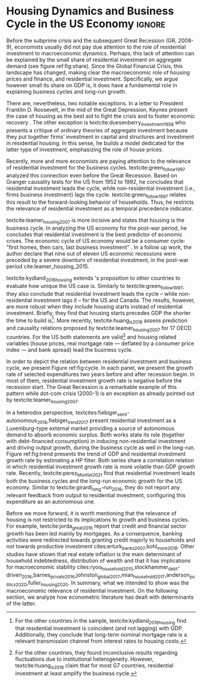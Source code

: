 * Residuals :noexport:

To do so, they estimate a Structural Vector Autoregressive (SVEC) model with wavelets transformation for the US and G7 countries.
They find residential investment is not only a monetary policy transmission channel, but it also has temporally distinct effects on business cycle.
In the short-run, housing is more predictive while house prices have a bigger influence in the long-run[fn::
	More precisely, textcite:huang_is_2018 also conclude that residential investment prediction increases with its share on GDP.
	].
These distinct temporal influence of housing occurs due to the large wealth effect in the long-run while credit and collateral effects are more relevant in the short-run.
#+begin_quote
    ``[...] Housing is by far the best aid to recovery because of the large and continuing scale
of potential demand; because of the wide geographical distribution of this demand; and
because the sources of its finance are largely independent of the stock exchanges. I should
advise putting most of your eggs in this basket, caring about this more than about anything,
and making absolutely sure that they are being hatched without delay. In this country we
partly depended for many years on direct subsidies. There are few more proper objects for
such than working-class houses. If a direct subsidy is required to get a move on (we gave
our subsidies through the local authorities), it should be given without delay or hesitation.''
\cite[p.~436]{keynes_collected_1978}
#+end_quote

As the above excerpt suggests, the relevance of housing is not restricted to the Great Recession nor the USA case.

We also report an indirect relation between housing and aggregate demand.
Real estate constitutes a significant portion of household wealth so houses serves as collateral to borrowing cite:teixeira_uma_2011.
As a consequence of US institutional arrangement, households --- especially the poorest ones --- could increase their indebtedness as houses prices went up (see Figure ref:FigDividaPreco) as a way to ``make'' capital gains without
selling their homes during house bubble of the 2000s cite:teixeira_crescimento_2015.
Therefore, real estate inflation and durable goods consumption are connected and has relevant consequences for business cycle.
textcites:zezza_u.s._2008,barba_rising_2009, for example, report that credit-financed consumption was one of the main drivers of economic growth before the Great Recession.


In this paper, we argue that this relation between households indebtedness and real estate inflation has other relevant implications.
The first one is the increasing gap between assets and liabilities in the course of the Great Recession.
This dynamic is due both to the housing prices burst (post-2005) and to the insensitivity of households' financial commitments.
In other words, real estate (assets) has a market value while debt (liabilities) has a contractual one, thus, households net worth decreases onset of the subprime crisis.
Therefore, the second implication is the sharp reduction in the net worth of the poorest households in absolute and relative terms (see Figure ref:FigDistPassivos).

#+begin_export latex
\begin{figure}[H]
	\centering
	\caption{Household indebtedness and house prices dynamics (jan/2000=100)}
	\label{FigDividaPreco}
	\includegraphics[width=\textwidth]{./figs/Divida_PrecoImoveis.png}
	\caption*{\textbf{Source:} U.S. Bureau of Economic Analysis, Authors' Elaboration}
\end{figure}

\begin{figure}[H]
	\centering
	\caption{Liabilities evolution by wealth percentile (1989/07=1)}
	\label{FigDistPassivos}
	\includegraphics[width=.8\textwidth]{./figs/Distribuicao_Passivos.png}
	\caption*{\textbf{Source:} \textcite{us_census_bureau_characteristics_2017}, Authors' Elaboration}
\end{figure}
#+end_export


* Configs :noexport:
bibliography:ref.bib
#+PROPERTY: header-args:python :results output drawer :session empirical :exports none :tangle ./Stylized_Facts.py :eval never-export :python /usr/bin/python3

** Packages
#+begin_src python
from datetime import datetime as dt

t1 = dt.now()

import pandas as pd
import numpy as np
import matplotlib.pyplot as plt
import seaborn as sns
import statsmodels.api as sm
plt.rc('axes', titlesize=22)     # fontsize of the axes title
plt.rcParams.update({"font.size": 15})
import pandas_datareader.data as web

from scipy.interpolate import make_interp_spline, BSpline  # Smooth plot

sns.set(style="whitegrid")
sns.set_context("paper")
#+end_src

#+RESULTS:
:results:
:end:


** Functions and variables

#+begin_src python
plt.rc('legend', fontsize=14)    # legend fontsize
def crise_subprime(axes, alpha=0.4):
    axes.axvspan(
        xmin="2007-12-01",
        xmax="2009-06-01",
        color="gray",
        label="subprime crisis",
        zorder=0,
        alpha=alpha,
    )


def crises(axes, color="lightgray", alpha=0.4):
    axes.axvspan(
        xmin="1953-07", xmax="1954-04", color=color, alpha=alpha, label="Recession"
    )
    axes.axvspan(xmin="1957-08", xmax="1958-05", color=color, alpha=alpha, label="")
    axes.axvspan(xmin="1960-05", xmax="1961-02", color=color, alpha=alpha, label="")
    axes.axvspan(xmin="1969-12", xmax="1970-11", color=color, alpha=alpha, label="")
    axes.axvspan(xmin="1973-11", xmax="1975-03", color=color, alpha=alpha, label="")
    axes.axvspan(xmin="1980-01", xmax="1980-07", color=color, alpha=alpha, label="")
    axes.axvspan(xmin="1981-07", xmax="1982-01", color=color, alpha=alpha, label="")
    axes.axvspan(xmin="1990-07", xmax="1991-03", color=color, alpha=alpha, label="")
    axes.axvspan(xmin="2001-03", xmax="2001-11", color=color, alpha=alpha, label="")


start = dt(1949, 1, 1)
end = dt(2019, 1, 1)
recessions = web.get_data_fred("USRECM", start, end)
recessions.columns = ["Recessions"]
recessions["xmin"] = False
recessions["xmax"] = False
for i in range(len(recessions["Recessions"]) - 1):
    recessions.iscopy = True
    if (
        recessions["Recessions"].iloc[i] == 0
        and recessions["Recessions"].iloc[i + 1] == 1
    ):
        recessions["xmin"].iloc[i + 1] = True
    elif (
        recessions["Recessions"].iloc[i] == 1
        and recessions["Recessions"].iloc[i + 1] == 0
    ):
        recessions["xmax"].iloc[i + 1] = True


def recessions_bars(ax):
    import matplotlib.pyplot as plt

    xmin = recessions[recessions["xmin"] == True]["xmin"]
    xmax = recessions[recessions["xmax"] == True]["xmax"]

    for i in range(len(xmax)):
        ax.axvspan(xmin=xmin.index[i], xmax=xmax.index[i], alpha=0.3, color="k")


def default_plot():
    plt.xlabel("")
    sns.set_context("talk")
    plt.rcParams["axes.edgecolor"] = "#333F4B"
    plt.rcParams["axes.linewidth"] = 0.8
    plt.rcParams["xtick.color"] = "#333F4B"
    plt.rcParams["ytick.color"] = "#333F4B"
    ax.grid(False)
    ax.spines["top"].set_color("none")
    ax.spines["right"].set_color("none")
    ax.spines["left"].set_smart_bounds(True)
    ax.spines["bottom"].set_smart_bounds(True)
    sns.despine()


def salvar_grafico(file_name, extension="png", pasta="./figs/"):
    fig.savefig(
        pasta + file_name + "." + extension,
        dpi=600,
        bbox_inches="tight",
        format=extension,
        pad_inches=0.2,
        transparent=False,
    )
#+end_src

#+RESULTS:
:results:
/home/gpetrini/.local/lib/python3.8/site-packages/pandas/core/indexing.py:670: SettingWithCopyWarning:
A value is trying to be set on a copy of a slice from a DataFrame

See the caveats in the documentation: https://pandas.pydata.org/pandas-docs/stable/user_guide/indexing.html#returning-a-view-versus-a-copy
  iloc._setitem_with_indexer(indexer, value)
:end:

** Endividamento das famílias e preço dos imóveis


#+begin_src python :results graphics file :file ./figs/Divida_PrecoImoveis.png
start = dt(1947, 1, 1)
end = dt(2015, 1, 1)

df = web.DataReader(
    [
        "CMDEBT",  # debt securities and loans; liability, Level
        "CSUSHPINSA",  # S&P/Case-Shiller U.S. National Home Price Index
    ],
    "fred",
    start,
    end,
)

df.columns = [
    "Household debt",
    "House prices",
]

for i in df.columns:
    df[i] = (df[i] / df[i]["2000-01-01"]) * 100

df.index.name = ""
df = df.resample("QS").mean().dropna()

fig, ax = plt.subplots(figsize=(19.2, 10.8))

df.iloc[df.index >= "1970-01", :].plot(
    ax=ax,
    color=("darkred", "darkblue"),
    linewidth=2.5,
)

crise_subprime(ax)
crises(ax)
ax.legend()
ax.tick_params(axis="both", which="major", labelsize=15)
ax.set_title("Jan/2000 = 100", fontsize=22)
plt.close()
salvar_grafico(file_name="Divida_PrecoImoveis")
#+end_src

#+RESULTS:
[[file:./figs/Divida_PrecoImoveis.png]]

** Household credit

#+begin_src python :results graphics file :file ./figs/FIDCIA.png
start = dt(1945, 1, 1)
end = dt(2015, 1, 1)

df = web.DataReader(
    [
        'BOGZ1FL154104015Q', # home mortgages and consumer credit; liability, Level
        'HHMSDODNS', # home mortgages; liability, Level
    ],
    'fred',
    start,
    end
)

df.columns = [
    'Household credit',
    'Mortgages'
]

df.index.name = ''
df = df.pct_change(4).dropna()


fig, ax = plt.subplots(figsize=(19.2, 10.8))

df.iloc[df.index>='1978-01',:].plot(
    ax=ax,
    linewidth=2.5,
    color=('darkred', 'darkblue')
)

crise_subprime(ax)
crises(ax)
ax.axvline(
    x="1991-12-19",
    label='FDICIA',
    color='black',
    ls='-',
    linewidth=1.75
)
ax.axvline(
    x="1989-02-06",
    label='FIRREA',
    color='black',
    ls='--',
    linewidth=1.75
)

ax.legend(fontsize=14)

ax.text(
    s = "Fed. Deposit Insurance \nCorp. Improvement Act \n(FDICIA)",
    y = 0.17,
    x="1992-06-01",
    fontsize=12,
       )

ax.text(
    s = "Fin. Instit. Reform, Recovery, \nand Enactment Act (FIRREA)",
    y = 0.,
    x="1988-08-01",
    fontsize=12,
    horizontalalignment='right'
       )

ax.tick_params(axis="both", which="major", labelsize=15)

sns.despine()
plt.close()
salvar_grafico(file_name="FDICIA")
#+end_src

** Volatilidade e participação

#+begin_src python :results graphics file :file ./figs/subplots.png
start = dt(1947, 1, 1)
end = dt(2015, 1, 1)

df = web.DataReader(
    [
        "PRFI",  # Domestic business
        "PNFI",  # Households and institutions
        "GDP",  # Gross Domestic Product
    ],
    "fred",
    start,
    end,
)

df.columns = ["Residential", "Non-Residential", "GDP"]
df.index.name = ""
df = df.pct_change(4).dropna()
df = df.dropna()

df["Great Recession"] = [
    "Pre Crisis" if i < dt(2009, 1, 1) else "Post Crisis" for i in df.index
]
df["Great Recession"] = df["Great Recession"].astype("category")
df = pd.melt(
    df, value_vars=["Residential", "Non-Residential", "GDP"], id_vars="Great Recession"
)


share = web.get_data_fred(
    ["GDP", "EXPGS", "GCE", "PRFI", "HCCSDODNS", "PRFI", "PCEC", "IMPGS"],  #'TOTALSL',
    start,
    end,
)

share.columns = [
    "GDP",
    "Exports",
    "Gov. expenditures",
    "Residential investment",
    "Consumer credit",
    "Non-residential investment",
    "Consumption",
    "Importações",
]

Z = ["Exports", "Gov. expenditures", "Residential investment", "Consumer credit"]

share["Autonomos"] = share[Z].sum(axis=1)

share = share.resample("QS").mean()
share = share["1979":]
share.index.name = ""

fig, ax = plt.subplots(1, 2, figsize=(19.2, 10.8))

sns.violinplot(
    x="variable",
    y="value",
    # hue="Great Recession",
    palette="Greens",
    ax=ax[0],
    lw=2,
    data=df,
    split=True,
    scale="area",
)


ax[0].axhline(y=0, ls="--", color="black", zorder=0)
ax[0].set_xlabel("")
ax[0].set_ylabel("Growth rate", fontsize=15)
ax[0].set_title("A - Selected growth rate\ndistribution (1947-2019)", fontsize=22)
ax[0].tick_params(axis="both", which="major", labelsize=15)

share[Z].apply(lambda x: x / share["GDP"]).plot(
    kind="area",
    stacked=True,
    ax=ax[1],
    legend=False,
    color=(
        "black",
        "grey",
        "darkred",
        "lightgrey",
    ),
)

share[Z].apply(lambda x: x / share["GDP"]).plot(
    kind="line", stacked=True, ax=ax[1], legend=False, color="black", label=None
)

handles, labels = ax[1].get_legend_handles_labels()
ax[1].legend(
    handles[:3:-1],
    labels[:3:-1],
    #             loc='center left', bbox_to_anchor=(1, 0.5)
)
ax[1].set_ylim(0, 1)
ax[1].set_xlabel("")
ax[1].set_title(
    "B - Autonomous expenditures\nshare on GDP (US, 1979-2019)", fontsize=22
)
ax[1].tick_params(axis="both", which="major", labelsize=15)

sns.despine()
plt.tight_layout()
plt.close()
plt.subplots_adjust(wspace=0.2)
salvar_grafico(file_name="Volatility_share")
#+end_src

#+RESULTS:
[[file:./figs/subplots.png]]

** Passivos por percentil de riqueza

#+begin_src python  :results graphics file :file ./figs/Distribuicao_Passivos.png
def concentracao_df(df):
    colunas = ['Top 1%', 'Top 10%', 'Top 50-90%', 'Bottom 50%']
    df.columns = colunas
    df = df/100
    df.index.name = ''
    df = df/df.iloc[0,:]
    return df

start = dt(1947, 1, 1)
end = dt(2015, 1, 1)
url = 'https://fred.stlouisfed.org/release/tables?rid=453&eid=813804#snid=813936'

passivos = web.DataReader(
    [
        'WFRBST01127', # Share of Total Liabilities Held by the Top 1% (99th to 100th Wealth Percentiles)
        'WFRBSN09154', # Share of Total Liabilities Held by the 90th to 99th Wealth Percentiles
        'WFRBSN40181', # Share of Total Liabilities Held by the 50th to 90th Wealth Percentiles
        'WFRBSB50208', # Share of Total Liabilities Held by the Bottom 50% (1st to 50th Wealth Percentiles)
    ],
    'fred',
    start,
    end
)
passivos = concentracao_df(passivos)

emprestimo = web.DataReader(
    [
        'WFRBST01128', # Share of Loans (Liabilities) Held by the Top 1% (99th to 100th Wealth Percentiles)
        'WFRBSN09155', # Share of Loans (Liabilities) Held by the 90th to 99th Wealth Percentiles
        'WFRBSN40182', # Share of Loans (Liabilities) Held by the 50th to 90th Wealth Percentiles
        'WFRBSB50209', # Share of Loans (Liabilities) Held by the Bottom 50% (1st to 50th Wealth Percentiles)
    ],
    'fred',
    start,
    end
)
emprestimo = concentracao_df(emprestimo)

Mortgages = web.DataReader(
    [
        'WFRBST01129', # Share of Home mortgages Held by the Top 1% (99th to 100th Wealth Percentiles)
        'WFRBSN09156', # Share of Home mortgages Held by the 90th to 99th Wealth Percentiles
        'WFRBSN40183', # Share of Home mortgages Held by the 50th to 90th Wealth Percentiles
        'WFRBSB50210', # Share of Home mortgages Held by the Bottom 50% (1st to 50th Wealth Percentiles)
    ],
    'fred',
    start,
    end
)
Mortgages = concentracao_df(Mortgages)

patrimonio_liq = web.DataReader(
    [
        'WFRBST01134', # Share of Total Net Worth Held by the Top 1% (99th to 100th Wealth Percentiles)
        'WFRBSN09161', # Share of Total Net Worth Held by the 90th to 99th Wealth Percentiles
        'WFRBSN40188', # Share of Total Net Worth Held by the 50th to 90th Wealth Percentiles
        'WFRBSB50215', # Share of Total Net Worth Held by the Bottom 50% (1st to 50th Wealth Percentiles)
    ],
    'fred',
    start,
    end
)
patrimonio_liq = concentracao_df(patrimonio_liq)

fig, ax = plt.subplots(2, 2, figsize=(19.2, 10.80), sharey=True)

passivos.plot(title='A - Total Liabilities', ax=ax[0,0], legend=False, lw=3)
emprestimo.plot(title='B - Loans', ax=ax[0,1], legend=False, lw=3)
Mortgages.plot(title='C - Mortgages', ax=ax[1,0], legend=False, lw=3)
patrimonio_liq.plot(title='D - Net Worth', ax=ax[1,1], legend=False, lw=3)

crise_subprime(axes=ax[0,1])
crises(axes=ax[0,1])
ax[0,1].legend(loc='center left', bbox_to_anchor=(1.1, 0.), fontsize=18)

crise_subprime(axes=ax[0,0])
crise_subprime(axes=ax[1,0])
crise_subprime(axes=ax[1,1])
crises(axes=ax[0,0])
crises(axes=ax[1,0])
crises(axes=ax[1,1])

ax[0,0].set_title('A - Total Liabilities', fontsize=18)
ax[0,1].set_title('B - Loans', fontsize=18)
ax[1,0].set_title('C - Mortgages', fontsize=18)
ax[1,1].set_title('D - Net Worth', fontsize=18)

ax[0,0].tick_params(axis="both", which="major", labelsize=15)
ax[0,1].tick_params(axis="both", which="major", labelsize=15)
ax[1,0].tick_params(axis="both", which="major", labelsize=15)
ax[1,1].tick_params(axis="both", which="major", labelsize=15)

sns.despine()
plt.tight_layout()
plt.close()
salvar_grafico(file_name="Distribuicao_Passivos")
#+end_src
*** Hipotecas e imóveis
#+begin_src python  :results graphics file :file ./figs/Houses_Mortgages.png
def concentracao_df(df):
    colunas = ["Top 1%", "Top 10%", "Top 50-90%", "Bottom 50%"]
    df.columns = colunas
    df = df / 100
    df.index.name = ""
    df = df / df.iloc[0, :]
    return df


start = dt(1947, 1, 1)
end = dt(2019, 1, 1)
url = "https://fred.stlouisfed.org/release/tables?rid=453&eid=813804#snid=813936"

houses = web.DataReader(
    [
        "WFRBST01110",  # Share of Real Estate Held by the Top 1% (99th to 100th Wealth Percentiles)
        "WFRBSN09137",  # Share of Real Estate Held by the 90th to 99th Wealth Percentiles
        "WFRBSN40164",  # Share of Real Estate Held by the 50th to 90th Wealth Percentiles
        "WFRBSB50191",  # Share of Real Estate Held by the Bottom 50% (1st to 50th Wealth Percentiles)
    ],
    "fred",
    start,
    end,
)
houses = concentracao_df(houses)

Mortgages = web.DataReader(
    [
        "WFRBST01129",  # Share of Home mortgages Held by the Top 1% (99th to 100th Wealth Percentiles)
        "WFRBSN09156",  # Share of Home mortgages Held by the 90th to 99th Wealth Percentiles
        "WFRBSN40183",  # Share of Home mortgages Held by the 50th to 90th Wealth Percentiles
        "WFRBSB50210",  # Share of Home mortgages Held by the Bottom 50% (1st to 50th Wealth Percentiles)
    ],
    "fred",
    start,
    end,
)
Mortgages = concentracao_df(Mortgages)


fig, ax = plt.subplots(1, 2, figsize=(19.2, 10.80), sharey=True)

houses.plot(title="A - Houses", ax=ax[0], legend=False, lw=3)
Mortgages.plot(title="B - Mortgages", ax=ax[1], legend=False, lw=3)

crise_subprime(axes=ax[0])
crise_subprime(axes=ax[1])
crises(axes=ax[0])
crises(axes=ax[1])
ax[1].legend(loc="center left", bbox_to_anchor=(1.1, 0.5), fontsize=18)

crise_subprime(axes=ax[0])
crise_subprime(axes=ax[1])
crises(axes=ax[0])
crises(axes=ax[1])

ax[0].set_title("A - Houses", fontsize=18)
ax[1].set_title("B - Mortgages", fontsize=18)

ax[0].tick_params(axis="both", which="major", labelsize=15)
ax[1].tick_params(axis="both", which="major", labelsize=15)

sns.despine()
plt.tight_layout()
plt.close()
salvar_grafico(file_name="Houses_Mortgages")
#+end_src

#+RESULTS:
[[file:./figs/Houses_Mortgages.png]]

** Crisis centered plot
*** Begin
#+begin_src R :session *centered* :results graphics file :file ./figs/Centered_Begin_pct1.png :eval never-export :exports none
library(tidyverse)
library(purrr)
library(fredr)
library(lubridate)

begin <- c('1953-07-01', '1957-08-01', '1960-04-01', '1969-12-01', '1973-11-01', '1980-01-01', '1981-07-01', '1990-07-01', '2001-03-01', '2007-12-01')
end <- c('1954-06-01', '1958-05-01', '1961-03-01', '1970-12-01', '1975-04-01', '1980-08-01', '1982-12-01', '1991-04-01', '2001-12-01', '2009-07-01')


df <-  map_dfr(
  c("GDP", "PRFI", "PNFI", "HCCSDODNS", "USRECM"),
  fredr,
  units = "pc1", # pct from 1 year ago
  frequency = 'q'
) %>%
  select(date, series_id, value) %>%
  pivot_wider(names_from = series_id, values_from= value) %>%
  mutate(
    recessions = as.logical(USRECM),
    `Residential Investment` = PRFI,
    `Non Residential Investment` = PNFI,
    `Durable Goods` = HCCSDODNS
  ) %>%
  select(date, recessions, GDP, `Residential Investment`, `Non Residential Investment`, `Durable Goods`) %>%
  mutate(crise = case_when(
           (date >= ymd(begin[1]) %m+% years(-2) & date <= ymd(begin[1]) %m+% years(2)) ~ begin[1] %>% substr(1,7),
           (date >= ymd(begin[2]) %m+% years(-2) & date <= ymd(begin[2]) %m+% years(2)) ~ begin[2] %>% substr(1,7),
           (date >= ymd(begin[3]) %m+% years(-2) & date <= ymd(begin[3]) %m+% years(2)) ~ begin[3] %>% substr(1,7),
           (date >= ymd(begin[4]) %m+% years(-2) & date <= ymd(begin[4]) %m+% years(2)) ~ begin[4] %>% substr(1,7),
           (date >= ymd(begin[5]) %m+% years(-2) & date <= ymd(begin[5]) %m+% years(2)) ~ begin[5] %>% substr(1,7),
           (date >= ymd(begin[6]) %m+% years(-2) & date <= ymd(begin[7]) %m+% years(2)) ~ paste(begin[6] %>% substr(1,7), "and", begin[7] %>% substr(1,7)),
           ## (date >= ymd(begin[7]) %m+% years(-2) & date <= ymd(begin[7]) %m+% years(2)) ~ begin[7],
           (date >= ymd(begin[8]) %m+% years(-2) & date <= ymd(begin[8]) %m+% years(2)) ~ begin[8] %>% substr(1,7),
           (date >= ymd(begin[9]) %m+% years(-2) & date <= ymd(begin[9]) %m+% years(2)) ~ begin[9] %>% substr(1,7),
           (date >= ymd(begin[10]) %m+% years(-2) & date <= ymd(begin[10]) %m+% years(2)) ~ begin[10] %>% substr(1,7)
         )) %>%
  ## mutate(crise = substr(crise, 1,7)) %>%
  mutate(crise = crise %>% as.character() %>% as.factor()) %>%
  pivot_longer(cols = -c(date, crise, recessions), names_to="Series", values_to = "value") %>%
  ## mutate(Series = as.factor(Series)) %>%
  filter(date>=ymd('1979-01-01') & date <=ymd('2011-01-01')) %>%
  drop_na(crise)

ggplot(df, aes(x=date, y=value, colour=Series, linetype=Series)) +
  geom_line() +
  scale_x_date(breaks = "year", minor_breaks = "6 months", date_labels="%y' %b") +
  ## ggsci::scale_color_futurama() +
  facet_wrap(~crise, scale="free_x", drop=TRUE) +
  geom_hline(yintercept=0, color='black', size=0.25) +
  xlab("") + ylab("Percent change from 1 year ago") +
  theme_bw() +
  scale_color_manual(name = "Series",
                     values = c('black', 'black', 'grey', 'black'),
                     labels = c("Durable Goods", "GDP", "Non Residential Investment", "Residential Investment")) +
  scale_linetype_manual(name = "Series", 
                        values = c("solid", "dashed", "solid", "dotted"),
                        labels = c("Durable Goods", "GDP", "Non Residential Investment", "Residential Investment")) ->fig

for(i in begin){
  if(ymd(i) >= ymd('1980-01-01')){
    fig + geom_vline(xintercept = as.numeric(ymd(i)), linetype="solid",
                color = "black", size=.25) -> fig
  }
}

ggsave(
  "./figs/Centered_Begin_pct1.png",
  width = 10, height = 8, dpi = 150, units = "in", device = "png"
)
#+end_src

#+RESULTS:
[[file:./figs/Centered_Begin_pct1.png]]









*** End
#+begin_src R :session *centered* :results graphics file :file ./figs/Centered_End_pct1.png :eval never-export :exports none

end <- c('1954-06-01', '1958-05-01', '1961-03-01', '1970-12-01', '1975-04-01', '1980-08-01', '1982-12-01', '1991-04-01', '2001-12-01', '2009-07-01')

df <-  map_dfr(
  c("GDP", "PRFI", "PNFI", "HCCSDODNS", "USRECM"),
  fredr,
  units = "pc1", # pct from 1 year ago
  frequency = 'q'
) %>%
  select(date, series_id, value) %>%
  pivot_wider(names_from = series_id, values_from= value) %>%
  mutate(
    recessions = as.logical(USRECM),
    Residential_Investment = PRFI,
    NonResidential_Investment = PNFI,
    DurableGoods = HCCSDODNS
  ) %>%
  select(date, recessions, GDP, Residential_Investment, NonResidential_Investment, DurableGoods) %>%
  mutate(crise = case_when(
           (date >= ymd(end[1]) %m+% years(-1) & date <= ymd(end[1]) %m+% years(1)) ~ end[1],
           (date >= ymd(end[2]) %m+% years(-1) & date <= ymd(end[2]) %m+% years(1)) ~ end[2],
           (date >= ymd(end[3]) %m+% years(-1) & date <= ymd(end[3]) %m+% years(1)) ~ end[3],
           (date >= ymd(end[4]) %m+% years(-1) & date <= ymd(end[4]) %m+% years(1)) ~ end[4],
           (date >= ymd(end[5]) %m+% years(-1) & date <= ymd(end[5]) %m+% years(1)) ~ end[5],
           (date >= ymd(end[6]) %m+% years(-1) & date <= ymd(end[6]) %m+% years(1)) ~ end[6],
           (date >= ymd(end[7]) %m+% years(-1) & date <= ymd(end[7]) %m+% years(1)) ~ end[7],
           (date >= ymd(end[8]) %m+% years(-1) & date <= ymd(end[8]) %m+% years(1)) ~ end[8],
           (date >= ymd(end[9]) %m+% years(-1) & date <= ymd(end[9]) %m+% years(1)) ~ end[9],
           (date >= ymd(end[10]) %m+% years(-1) & date <= ymd(end[10]) %m+% years(1)) ~ end[10]
         )) %>%
  mutate(crise = paste0(month(crise),"/",year(crise))) %>%
  mutate(crise = crise %>% as.character() %>% as.factor()) %>%
  pivot_longer(cols = -c(date, crise, recessions), names_to="Series", values_to = "value") %>%
  ## mutate(Series = as.factor(Series)) %>%
  filter(date>=ymd('1981-01-01') & date <=ymd('2011-01-01')) %>%
  drop_na(crise) %>% drop_na()

ggplot(df, aes(x=date, y=value, colour=Series)) +
  geom_line() +
  scale_x_date(breaks = "year", minor_breaks = "6 months", date_labels="%y' %b") +
  ggsci::scale_color_futurama() +
  facet_wrap(~crise, scale="free_x", drop=TRUE) +
  geom_hline(yintercept=0, color='black', size=0.25) +
  xlab("") + ylab("Percent change from 1 year") +
  theme_bw() ->fig

  

for(i in end){
  if(ymd(i) >= ymd('1980-01-01')){
    fig + geom_vline(xintercept = as.numeric(ymd(i)), linetype="dashed",
                color = "black", size=.5) -> fig
  }
}
ggsave(
  "./figs/Centered_End_pct1.png",
  width = 10, height = 8, dpi = 150, units = "in", device = "png"
)
#+end_src

#+RESULTS:
[[file:./figs/Centered_End_pct1.png]]

** Ciclo e tendência

#+BEGIN_SRC python
import pandas as pd
import matplotlib.pyplot as plt
import seaborn as sns
import pandas_datareader.data as web
from datetime import datetime as dt
import statsmodels.api as sm

start = dt(1979, 1, 1)
end = dt(2020, 12, 31)

df = web.DataReader(["GDPC1", "PRFI"], "fred", start, end)

df.columns = [
    "GDP",
    "Residential Investment",
]
df.index.name = ""
df = df.pct_change().dropna()

cycle, trend = sm.tsa.filters.hpfilter(df["GDP"], 1600)
_cycle, _trend = sm.tsa.filters.hpfilter(df["Residential Investment"], 1600)

df = pd.concat([trend, _trend], axis=1)
df.columns = [
    "GDP",
    "Residential Investment",
]

fig, ax = plt.subplots(1, 1, figsize=(8, 5))

df.plot(ax=ax, color=("black", "darkgrey"))
crise_subprime(ax)
crises(ax)

ax.tick_params(axis="both", which="major", labelsize=15)
ax.legend(fontsize=14)
sns.despine()
plt.xlabel("")
salvar_grafico(file_name="Trend")
plt.close()
#+END_SRC

#+RESULTS:
:results:
:end:

* Residuals :noexport:

#+begin_comment
It is worth mentioning the novelty of \textcite{green_follow_1997} and \textcite{leamer_housing_2007} --- revisited in \textcite{leamer_housing_2015} and by \textcite{fiebiger_trend_2017} --- when shedding light on the relevance of residential investment even before of the Great Recession. CITAÇÃO KEYNES DO PROJETO + DUESEMBERRY



Traditionally, economists do not pay attention to the role of residential investment to macroeconomic dynamics.
There are, nevertheless, two notable exceptions.
In a letter to President Franklin D. Roosevelt, in the mid of the Great Depression, Keynes present the case of housing as the best aid to fight the crisis and to foster economic recovery \cite[p.~436]{keynes_collected_1978}.
The other exception is textcite:duesenberry_investment_1958 who presents a critique of ordinary theories of aggregate investment because they put together firms’ investment in capital and structures and investment in residential housing.
In this sense, he builds a model dedicated for the latter type of investment, emphasizing the role of house prices.

Perhaps, the small share of residential investment on aggregate demand may explain this lack of attention (see figure ref:fig:share).
The subprime crisis and the Great Recession of the US economy had changed the landscape, making clear the macroeconomic role of
housing prices and finance, and residential investment.
Specifically, we argue however small its share on GDP is, it does have a fundamental role in explaining business cycles and long-run growth.
#+end_comment
* Housing Dynamics and Business Cycle in the US Economy :ignore:
Before the subprime crisis and the subsequent Great Recession (GR, 2008-9), economists usually did not pay due attention to the role of residential investment to macroeconomic dynamics.
Perhaps, this lack of attention can be explained by the small share of residential investment on aggregate demand (see figure ref:fig:share).
Since the Global Financial Crisis, this landscape has changed, making clear the macroeconomic role of housing prices and finance, and residential investment.
Specifically, we argue however small its share on GDP is, it does have a fundamental role in explaining business cycles and long-run growth.

There are, nevertheless, two notable exceptions. In a letter to President Franklin D. Roosevelt, in the mid of the Great Depression, Keynes present the case of housing as the best aid to fight the crisis and to foster economic recovery \cite[p.~436]{keynes_collected_1978}.
The other exception is textcite:duesenberry_investment_1958 who presents a critique of ordinary theories of aggregate investment because they put together firms’ investment in capital and structures and investment in residential housing.
In this sense, he builds a model dedicated for the latter type of investment, emphasizing the role of house prices.


#+begin_export latex
\begin{figure}[H]
    \centering
	\caption{Expenditures share on GDP}
	\label{fig:share}
\begin{figure}[htb]
    \includegraphics[width = \textwidth]{./figs/Share_AD_grey.png}
    \end{figure}
	\caption*{\textbf{Source:} U.S. Bureau of Economic Analysis, Authors' Elaboration}
\end{figure}
#+end_export

Recently, more and more economists are paying attention to the relevance of residential investment for the business cycles.
textcite:green_follow_1997 analyzed this connection even before the Great Recession.
Based on Granger causality tests for the US from 1952 to 1992, he concludes that residential investment leads the cycle, while non-residential investment (i.e., firms business investment) lags the cycle.
textcite:green_follow_1997 relates this result to the forward-looking behavior of households.
Thus, he restricts the relevance of residential investment as a temporal precedence indicator.

textcite:leamer_housing_2007 is more incisive and states that housing is the business cycle.
In analyzing the US economy for the post-war period, he concludes that residential investment is the best predictor of economic crises.
The economic cycle of US economy would be a consumer cycle: "first homes, then cars, last business investment" \cite[p.~8]{leamer_housing_2007}.
In a follow up work, the author declare that nine out of eleven US economic recessions were preceded by a severe downturn of residential investment, in the post-war period cite:leamer_housing_2015.
# Thus, according to textcite:leamer_housing_2007, residential investment anticipates and causes the business cycle[fn::However, textcite:leamer_housing_2007 him self did not evaluate this statements econometrically.].
textcite:kydland_2016_housing extends \citeauthor*{leamer_housing_2007}'s \citeyear{leamer_housing_2007} proposition to other countries to evaluate how unique the US case is.
Similarly to textcite:green_follow_1997, they also conclude that residential investment leads the cycle -- while non-residential investment lags it -- for the US and Canada.
The results, however, are more robust when they include housing starts instead of residential investment.
Briefly, they find that housing starts precedes GDP the shorter the time to build is[fn::For the other countries in the sample, textcite:kydland_2016_housing find that residential investment is coincident (and not lagging) with GDP. Additionally, they conclude that long-term nominal mortgage rate is a relevant transmission channel from interest rates to housing costs.].
More recently, textcite:huang_is_2018 assess  prediction and causality relations proposed by textcite:leamer_housing_2007 for 17 OECD countries.
For the US both statements are valid[fn::For the other countries, they found inconclusive results regarding fluctuations due to institutional heterogeneity. However, textcite:huang_is_2018 claim that for most G7 countries, residential investment at least amplify the business cycle.] and housing related variables (house prices, real mortgage rate --- deflated by a consumer price index --- and bank spread) lead the business cycle.


In order to depict the relation between residential investment and business cycle, we present Figure ref:fig:cycle.
In each panel, we present the growth rate of selected expenditures two years before and after recession begin.
In most of them, residential investment growth rate is negative before the recession start.
The Great Recession is a remarkable example of this pattern while dot-com crisis (2000-1) is an exception as already pointed out by textcite:leamer_housing_2007.


#+begin_export latex
\begin{figure}[H]
	\centering
	\caption{Selected expecditure growth rates 2 years before and after recession start\\Dashed lines indicates recession start (NBER recession dating procedure)}
	\label{fig:cycle}
	\includegraphics[width=\textwidth]{./figs/Centered_Begin_pct1.png}
	\caption*{\textbf{Source:} U.S. Bureau of Economic Analysis, Authors' Elaboration}
\end{figure}
#+end_export

#+begin_comment
Talvez discutir preço aqui
#+end_comment


In a heterodox perspective, textcites:fiebiger_semi-autonomous_2018,fiebiger_trend_2017 present residential investment as a Luxemburg-type external market providing a source of autonomous demand to absorb economic surplus.
Both works state its role (together with debt-financed consumption) in inducing non-residential investment and driving output growth, during the business cycle as well in the long-run.
Figure ref:fig:trend presents the trend of GDP and residential investment growth rate by estimating a HP filter.
Both series share a correlation relation in which residential investment growth rate is more volatile than GDP growth rate.
Recently, textcite:perez_Montiel_2021 find that residential investment leads both the business cycles and the long-run economic growth for the US economy.
Similar to textcite:girardi_long-run_2016, they do not report any relevant feedback from output to residential investment, configuring this expenditure as an autonomous one.

#+begin_export latex
\begin{figure}[H]
	\centering
	\caption{GDP and Residential investment growth rate tred (HP filter, $\lambda = 1600$)}
	\label{fig:trend}
	\includegraphics[width=\textwidth]{./figs/Trend.png}
	\caption*{\textbf{Source:} Authors' Elaboration}
\end{figure}
#+end_export


Before we move forward, it is worth mentioning that the relevance of housing is not restricted to its implications to growth and business cycles.
For example, textcite:jorda_great_2016 report that credit and financial sector growth has been led mainly by mortgages. 
As a consequence, banking activities were redirected towards granting credit majorly to households and not towards productive investment cites:erturk_banks_2007,kohl_more_2018.
Other studies have shown that real estate inflation is the main determinant of household indebtedness, distribution of wealth and that it has implications for macroeconomic stability cites:ryoo_household_2015,stockhammer_debt-driven_2016,barnes_private_2016,johnston_global_2017,mian_household_2017,anderson_politics_2020,fuller_housing_2020. 
In summary, what we intended to show was the macroeconomic relevance of residential investment.
On the following section, we analyze how econometric literature has dealt with determinants of the latter.

*** TODO Falar sobre bolha no parágrafo anterior? :noexport:
